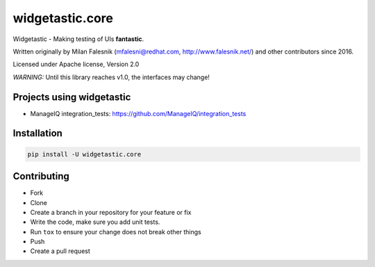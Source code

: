 ================
widgetastic.core
================

.. image:: https://travis-ci.org/RedHatQE/widgetastic.core.svg?branch=master
    :target: https://travis-ci.org/RedHatQE/widgetastic.core

.. image:: https://coveralls.io/repos/github/RedHatQE/widgetastic.core/badge.svg?branch=master
    :target: https://coveralls.io/github/RedHatQE/widgetastic.core?branch=master

.. image:: https://readthedocs.org/projects/widgetastic/badge/?version=latest
    :target: http://widgetastic.readthedocs.io/en/latest/?badge=latest
    :alt: Documentation Status

.. image:: https://www.quantifiedcode.com/api/v1/project/2f1c121257cc44acb1241aa640c4d266/badge.svg
  :target: https://www.quantifiedcode.com/app/project/2f1c121257cc44acb1241aa640c4d266
  :alt: Code issues

Widgetastic - Making testing of UIs **fantastic**.

Written originally by Milan Falesnik (mfalesni@redhat.com, http://www.falesnik.net/) and
other contributors since 2016.

Licensed under Apache license, Version 2.0

*WARNING:* Until this library reaches v1.0, the interfaces may change!

Projects using widgetastic
--------------------------
- ManageIQ integration_tests: https://github.com/ManageIQ/integration_tests

Installation
------------

.. code-block:: bash

    pip install -U widgetastic.core


Contributing
------------
- Fork
- Clone
- Create a branch in your repository for your feature or fix
- Write the code, make sure you add unit tests.
- Run ``tox`` to ensure your change does not break other things
- Push
- Create a pull request
